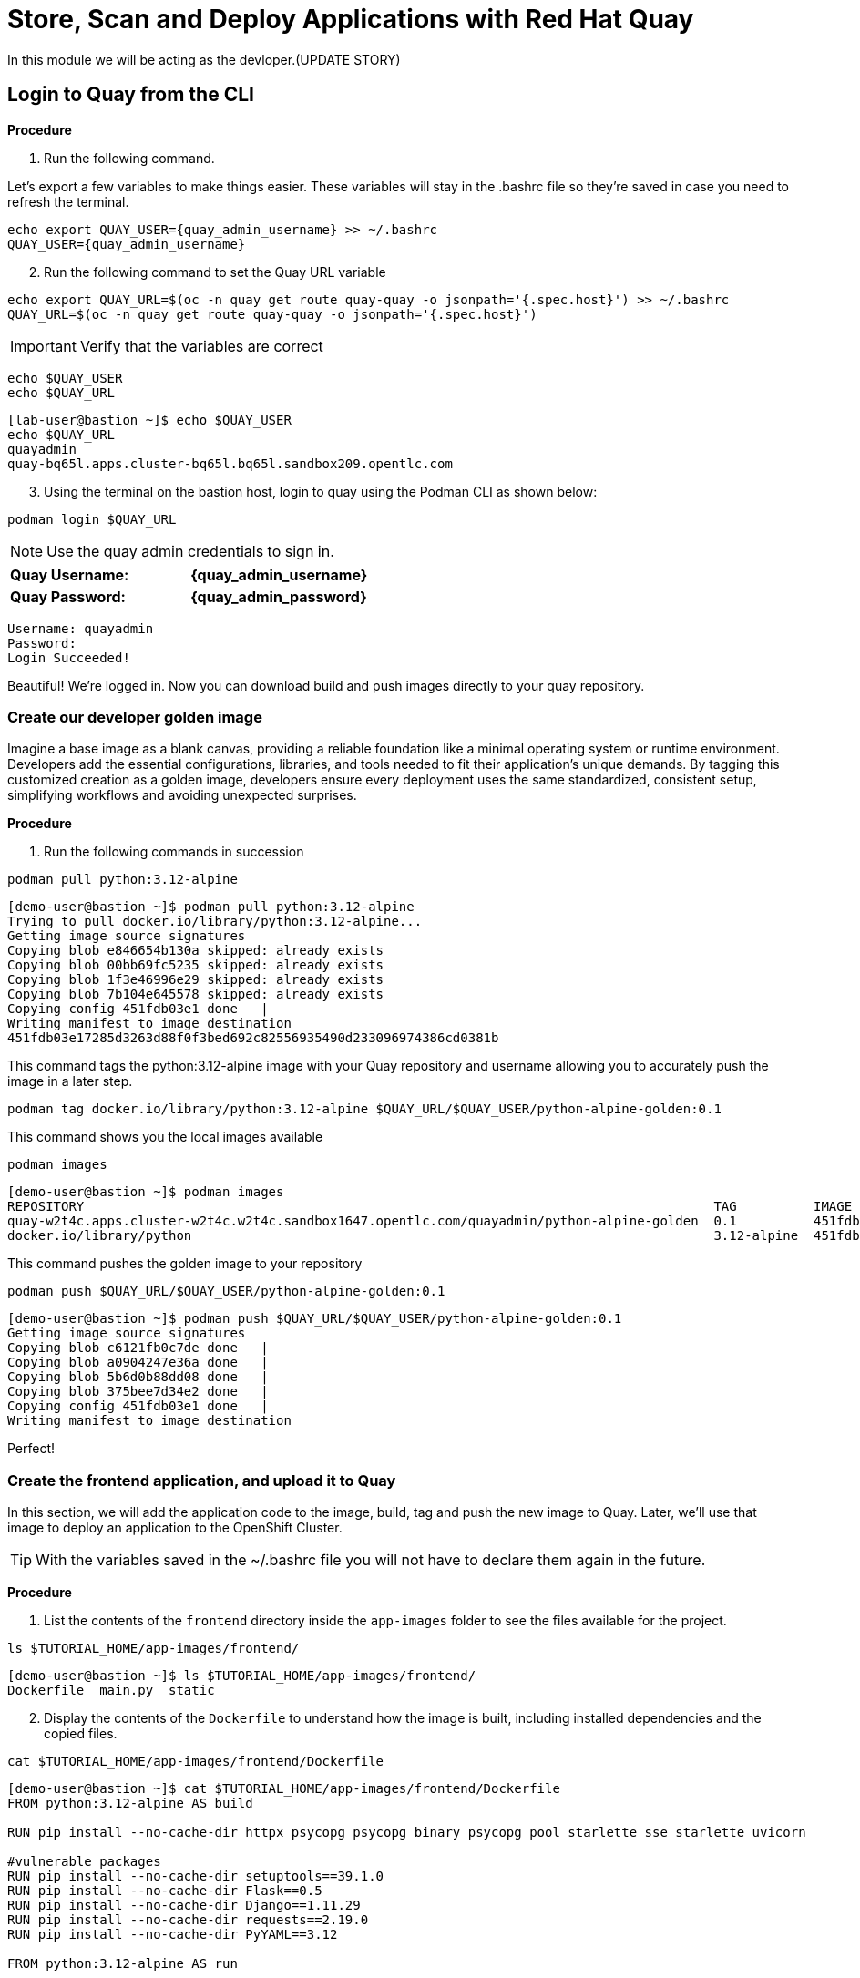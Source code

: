 = Store, Scan and Deploy Applications with Red Hat Quay

In this module we will be acting as the devloper.(UPDATE STORY)

[[build-app]]

[[quay-login]]

== Login to Quay from the CLI

*Procedure*

[start=1]
. Run the following command.

====
Let's export a few variables to make things easier. These variables will stay in the .bashrc file so they're saved in case you need to refresh the terminal.
====

[source,sh,subs="attributes",role=execute]
----
echo export QUAY_USER={quay_admin_username} >> ~/.bashrc
QUAY_USER={quay_admin_username}
----

[start=2]

. Run the following command to set the Quay URL variable 

[source,sh,subs="attributes",role=execute]
----
echo export QUAY_URL=$(oc -n quay get route quay-quay -o jsonpath='{.spec.host}') >> ~/.bashrc
QUAY_URL=$(oc -n quay get route quay-quay -o jsonpath='{.spec.host}')
----

IMPORTANT: Verify that the variables are correct

[source,sh,subs="attributes",role=execute]
----
echo $QUAY_USER
echo $QUAY_URL
----

[.console-output]
[source,bash,subs="+macros,+attributes"]
----
[lab-user@bastion ~]$ echo $QUAY_USER
echo $QUAY_URL
quayadmin
quay-bq65l.apps.cluster-bq65l.bq65l.sandbox209.opentlc.com
----

[start=3]
. Using the terminal on the bastion host, login to quay using the Podman CLI as shown below:

[source,sh,subs="attributes",role=execute]
----
podman login $QUAY_URL
----

NOTE: Use the quay admin credentials to sign in. 

[cols="2,2"]
|===
| *Quay Username:* | *{quay_admin_username}* 
| *Quay Password:* | *{quay_admin_password}* 
|===

[.console-output]
[source,bash,subs="+macros,+attributes"]
----
Username: quayadmin
Password:
Login Succeeded!
----

Beautiful! We're logged in. Now you can download build and push images directly to your quay repository.

[[golden-image]]

=== Create our developer golden image

Imagine a base image as a blank canvas, providing a reliable foundation like a minimal operating system or runtime environment. Developers add the essential configurations, libraries, and tools needed to fit their application's unique demands. By tagging this customized creation as a golden image, developers ensure every deployment uses the same standardized, consistent setup, simplifying workflows and avoiding unexpected surprises.

*Procedure*

. Run the following commands in succession

[source,sh,subs="attributes",role=execute]
----
podman pull python:3.12-alpine
----

[.console-output]
[source,bash,subs="+macros,+attributes"]
----
[demo-user@bastion ~]$ podman pull python:3.12-alpine
Trying to pull docker.io/library/python:3.12-alpine...
Getting image source signatures
Copying blob e846654b130a skipped: already exists  
Copying blob 00bb69fc5235 skipped: already exists  
Copying blob 1f3e46996e29 skipped: already exists  
Copying blob 7b104e645578 skipped: already exists  
Copying config 451fdb03e1 done   | 
Writing manifest to image destination
451fdb03e17285d3263d88f0f3bed692c82556935490d233096974386cd0381b
----

====
This command tags the python:3.12-alpine image with your Quay repository and username allowing you to accurately push the image in a later step.
====

[source,sh,subs="attributes",role=execute]
----
podman tag docker.io/library/python:3.12-alpine $QUAY_URL/$QUAY_USER/python-alpine-golden:0.1
----

====
This command shows you the local images available
====

[source,sh,subs="attributes",role=execute]
----
podman images
----

[.console-output]
[source,bash,subs="+macros,+attributes"]
----
[demo-user@bastion ~]$ podman images
REPOSITORY                                                                                  TAG          IMAGE ID      CREATED      SIZE
quay-w2t4c.apps.cluster-w2t4c.w2t4c.sandbox1647.opentlc.com/quayadmin/python-alpine-golden  0.1          451fdb03e172  5 weeks ago  50.6 MB
docker.io/library/python                                                                    3.12-alpine  451fdb03e172  5 weeks ago  50.6 MB
----

====
This command pushes the golden image to your repository
====

[source,sh,subs="attributes",role=execute]
----
podman push $QUAY_URL/$QUAY_USER/python-alpine-golden:0.1
----

[.console-output]
[source,bash,subs="+macros,+attributes"]
----
[demo-user@bastion ~]$ podman push $QUAY_URL/$QUAY_USER/python-alpine-golden:0.1
Getting image source signatures
Copying blob c6121fb0c7de done   | 
Copying blob a0904247e36a done   | 
Copying blob 5b6d0b88dd08 done   | 
Copying blob 375bee7d34e2 done   | 
Copying config 451fdb03e1 done   | 
Writing manifest to image destination
----

Perfect! 

[[dev-app]]

=== Create the frontend application, and upload it to Quay

In this section, we will add the application code to the image, build, tag and push the new image to Quay. Later, we'll use that image to deploy an application to the OpenShift Cluster.

TIP: With the variables saved in the ~/.bashrc file you will not have to declare them again in the future. 

*Procedure*

. List the contents of the `frontend` directory inside the `app-images` folder to see the files available for the project.

[source,sh,subs="attributes",role=execute]
----
ls $TUTORIAL_HOME/app-images/frontend/
----

[.console-output]
[source,bash,subs="+macros,+attributes"]
----
[demo-user@bastion ~]$ ls $TUTORIAL_HOME/app-images/frontend/
Dockerfile  main.py  static
----

[start=2]
. Display the contents of the `Dockerfile` to understand how the image is built, including installed dependencies and the copied files.

[source,sh,subs="attributes",role=execute]
----
cat $TUTORIAL_HOME/app-images/frontend/Dockerfile
----

[.console-output]
[source,bash,subs="+macros,+attributes"]
----
[demo-user@bastion ~]$ cat $TUTORIAL_HOME/app-images/frontend/Dockerfile
FROM python:3.12-alpine AS build

RUN pip install --no-cache-dir httpx psycopg psycopg_binary psycopg_pool starlette sse_starlette uvicorn

#vulnerable packages
RUN pip install --no-cache-dir setuptools==39.1.0
RUN pip install --no-cache-dir Flask==0.5
RUN pip install --no-cache-dir Django==1.11.29
RUN pip install --no-cache-dir requests==2.19.0
RUN pip install --no-cache-dir PyYAML==3.12

FROM python:3.12-alpine AS run

RUN adduser -S fritz -G root
USER fritz

COPY --from=build /usr/local/lib/python3.12/site-packages /usr/local/lib/python3.12/site-packages
COPY --chown=fritz:root static /home/fritz/static
COPY --chown=fritz:root main.py /home/fritz/main.py

EXPOSE 8080
WORKDIR /home/fritz
ENTRYPOINT ["python", "main.py"]
----


[start=3]
. Update the `FROM` statement in the Dockerfile to reference a custom base image hosted in a private registry, using `sed` to modify the line.

[source,sh,subs="attributes",role=execute]
----
sed -i "s|^FROM python:3\.12-alpine AS \(\w\+\)|FROM $QUAY_URL/$QUAY_USER/python-alpine-golden:0.1 AS \1|" $TUTORIAL_HOME/app-images/frontend/Dockerfile
----

[start=4]
. Check the Dockerfile again to verify that the `FROM` statement has been updated correctly.

[source,sh,subs="attributes",role=execute]
----
cat $TUTORIAL_HOME/app-images/frontend/Dockerfile
----

[.console-output]
[source,bash,subs="+macros,+attributes"]
----
[demo-user@bastion ~]$ cat $TUTORIAL_HOME/app-images/frontend/Dockerfile
FROM quay-w2t4c.apps.cluster-w2t4c.w2t4c.sandbox1647.opentlc.com/quayadmin/python-alpine-golden:0.1 AS build

RUN pip install --no-cache-dir 

....
----

[start=5]
. Build the Docker image using `podman` from the `frontend` directory. The `-t` flag tags the image with a version (`0.1`) and a registry URL.

[source,sh,subs="attributes",role=execute]
----
cd $TUTORIAL_HOME/app-images/frontend/
podman build -t $QUAY_URL/$QUAY_USER/frontend:0.1 .
----

[.console-output]
[source,bash,subs="+macros,+attributes"]
----
[demo-user@bastion frontend]$ podman build -t $QUAY_URL/$QUAY_USER/frontend:0.1 .
[1/2] STEP 1/2: FROM quay-w2t4c.apps.cluster-w2t4c.w2t4c.sandbox1647.opentlc.com/quayadmin/python-alpine-golden:0.1 AS build
.
.
.
Successfully tagged quay-w2t4c.apps.cluster-w2t4c.w2t4c.sandbox1647.opentlc.com/quayadmin/frontend:0.1
46ea42cba3f17c366b0c534164ae088719266df9ab4122532b0bffd1bbefaec9
----

[start=6]
. Upload the built image to a remote registry using `podman push`. The `--remove-signatures` flag ensures that image signatures are not included in the pushed image.

[source,sh,subs="attributes",role=execute]
----
podman push $QUAY_URL/$QUAY_USER/frontend:0.1 --remove-signatures
----

[.console-output]
[source,bash,subs="+macros,+attributes"]
----
[demo-user@bastion frontend]$ podman push $QUAY_URL/$QUAY_USER/frontend:0.1 --remove-signatures
Copying blob e2adcecab318 done   | 
Copying blob 9944062081bf done   | 
Copying blob 83e98ac5789e skipped: already exists  
Copying blob 32fd82e104c5 skipped: already exists  
Copying blob 453d5d1264c7 done   | 
Copying blob 3c37dc31320d done   | 
Copying blob 210a2ae1a75e skipped: already exists  
Copying blob 57a6ec527341 skipped: already exists  
Copying config 46ea42cba3 done   | 
Writing manifest to image destination
----

NOTE: Quay will automatically create a private registry to store the application image because of your admin access. To deploy the application, make sure the repository is set to public so that you can pull the image without needing authentication.

The frontend application is finally built! The next step is to review it in Quay and deploy it to OpenShift using ACM and OpenShift GitOps.

[[quay]]

== Access Quay 

Your Red Hat Quay console is available at: {quay_console_url}[window=blank]

Administrator login is available with:

[source,sh,subs="attributes",role=execute]

[cols="1,1"]
|===
*Quay Console Username:* | {quay_admin_username} |
*Quay Console Password:* | {quay_admin_password} |
|===

[[navigating-the-registry]]

== Browse the registry

In the setup module we downloaded built and pushed a insecure java application called *frontend*. Now it's time to deploy it to the OpenShift Cluster. To do this we will need to make the registry that we created public. 

Let's take a look at our application in the registry.

*Procedure*

. First, click on the *frontend* repository. 

image::02-quay-login.png[link=self, window=blank, width=100%]

The information tab shows you information such as;

- Podman and Docker commands
- Repository activity
- The repository description. 

image::02-frontend-repo.png[link=self, window=blank, width=100%]

====
On the left hand side of the window you should see the following icons labelled in order from top to bottom,
====

image::02-quay-sidebar.png[link=self, window=blank, width=100%]

- Information
- Tags
- Tag History
- Usage Logs
- Settings


[start=2]
. Click on the *Tags* icon. 

image::02-quay-tags.png[link=self, window=blank, width=100%]

This tab displays all of the images and tags that have been upladed, providing information such as fixable vulnerabilities, the image size and allows for bulk changes to images based on the security posture. 

We will explore this tab a little later in this module.

[start=3]
. Click on the *Tags History* icon. 

image::02-quay-history.png[link=self, window=blank, width=100%]

This tab simply displays the container images history over time. 

[start=4]
. Click into the SHA256 hash number. 

image::02-image-details.png[link=self, window=blank, width=100%]

From this dashboard you will be able to see the image manifest of that container image.

image::02-image-manifest.png[link=self, window=blank, width=100%]

[start=5]
. Click the *BACK* icon in the top left of the dashboard then click on the *Usage Logs* icon. 

image::02-quay-back.png[link=self, window=blank, width=100%]
image::02-quay-usage.png[link=self, window=blank, width=100%]


This tab displays the usage over time along with details about who/how the images were pushed to the cluster. 

====
You should see that you (The "quayadmin") pushed an image tagged 0.1 to the repository today. 
====

[start=6]
. Lastly click on the *Settings* icon. 

image::02-quay-settings.png[link=self, window=blank, width=100%]

In this tab you can add/remove users and update permissions, alter the privacy of the repository, and even schedule alerts based on found vulnerabilities.

[start=6]
. Make your repository public before deploying our application in the next step by clicking the *Make Public* button under *Repository Visibility*

image::02-quay-public.png[link=self, window=blank, width=100%]

IMPORTANT: Make sure to make the repository public. Otherwise we will not be able to deploy the application in the ACM section.

[start=7]
. Click OK

image::02-quay-public-yes.png[link=self, window=blank, width=100%]

Great! The frontend application can now be deployed with ACM without using pull secrets. 

[[vulnerability-scanning-with-quay]]

== Vulnerability Scanning with Quay

Red Hat Quay can also help with securing our environments by performing a container vulnerability scan on any images added to our registry, and advise which ones are potentially fixable. This feature is also known as vulnerability scanning at rest.

Use the following procedure to check the security scan results for our Java container image you have uploaded.

*Procedure*

. Click on the *Tags* icon on the left side of the screen like before.

image::02-quay-tags.png[link=self, window=blank, width=100%]

NOTE: You may need to click the checkbox near the image you would would like more information on, but the column for *Security Scan* should populate.

[start=2]
. By default, the security scan color codes the vulnerabilities, you can hover over the security scan for more information.

image::02-quay-scan-hover.png[link=self, window=blank, width=100%]

NOTE: The alpine container image we are using in this lab shows 34 vulnerabilities, with 2 cirtical vulnerabilities. This number will change with time and will be different between container scanners for a variety of reasons such as reporting mechanisms, vulnerability feeds and operating system support. 

[start=3]
. Click on the list of vulnerabilities to see a more detailed view.

image::02-quay-security.png[link=self, window=blank, width=100%] 

image::02-quay-vuln-overview.png[link=self, window=blank, width=100%]

[start=4]
. Click on a vulnerable package on the left menu to get more information about the vulnerability and see what you have to do to fix the issue.

image::02-quay-vuln-detailed.png[link=self, window=blank, width=100%]

NOTE: Toggling for fixable/unfixable vulnerabilities is an excellent way for developers to understand what is within their responsibility for fixing. For example, since we are using an older version of Java, many fixes are available for these common issues. 

=== Ensure ACS can pull the image manifest from your Quay instance

There is currently no integration with the Quay repository which means ACS cannot view the manifest layers. You can verify this by running a similar roxctl scan that we ran before.

*Procedure*

. Run the following command to test the RHACS/Quay integration

[source,sh,subs="attributes",role=execute]
----
roxctl --insecure-skip-tls-verify -e "$ROX_CENTRAL_ADDRESS:443" image scan --image=$QUAY_URL/$QUAY_USER/frontend:0.1 --force -o table
----

[.console-output]
[source,bash,subs="+macros,+attributes"]
----
ERROR:  Scanning image failed: retrieving image scan result: could not scan image: "quay-nhxdx.apps.cluster-nhxdx.nhxdx.sandbox4561.opentlc.com/quayadmin/frontend:0.1": rpc error: code = Internal desc = image enrichment error: error getting metadata for image: quay-nhxdx.apps.cluster-nhxdx.nhxdx.sandbox4561.opentlc.com/quayadmin/frontend:0.1 error: no matching image registries found: please add an image integration for quay-nhxdx.apps.cluster-nhxdx.nhxdx.sandbox4561.opentlc.com. Retrying after 3 seconds...
----

[start=2]
. Next, run the following command in the terminal to add the Quay integration to RHACS via an API call.

[source,sh,subs="attributes",role=execute]
----
# ACS API endpoint used to create the Quay repo integration
POST_ENDPOINT="https://${ROX_CENTRAL_ADDRESS}/v1/imageintegrations"

# Quay repository payload
read -r -d '' PAYLOAD << EOM
{
  "name": "my-quay-repo",
  "type": "quay",
  "categories": [
    "REGISTRY"
  ],
  "quay": {
    "endpoint": "http://$QUAY_URL",
    "insecure": true
  },
  "autogenerated": false,
  "skipTestIntegration": false
}
EOM

# Make API request to create Quay repository
curl -k -X POST "${POST_ENDPOINT}" \
     -H "Authorization: Bearer ${ROX_API_TOKEN}" \
     -H "Content-Type: application/json" \
     -d "${PAYLOAD}" \
     | jq
----

[.console-output]
[source,bash,subs="+macros,+attributes"]
----
  % Total    % Received % Xferd  Average Speed   Time    Time     Time  Current
                                 Dload  Upload   Total   Spent    Left  Speed
100   605  100   339  100   266   3459   2714 --:--:-- --:--:-- --:--:--  6237
{
  "id": "ad83bd29-864b-4343-a23d-3b606a24210b",
  "name": "my-quay-repo",
  "type": "quay",
  "categories": [
    "REGISTRY"
  ],
  "quay": {
    "endpoint": "http://quay-nhxdx.apps.cluster-nhxdx.nhxdx.sandbox4561.opentlc.com/quayadmin",
    "oauthToken": "",
    "insecure": true,
    "registryRobotCredentials": null
  },
  "autogenerated": false,
  "clusterId": "",
  "skipTestIntegration": false,
  "source": null
}
----

[start=3]
. Lastly, run the following command and to scan the frontend:0.1 container that you built.

[source,sh,subs="attributes",role=execute]
----
roxctl --insecure-skip-tls-verify -e "$ROX_CENTRAL_ADDRESS:443" image scan --image=$QUAY_URL/$QUAY_USER/frontend:0.1 --force -o table
----

TIP: The following output can be configured using flags. You can configure different outputs (table, CSV, JSON, and sarif.) and filter for specific severities.

[.console-output]
[source,bash,subs="+macros,+attributes"]
----
.
.
.
|            |         | GHSA-r64q-w8jr-g9qp |    LOW    |             https://github.com/urllib3/urllib3/issues/1553              |    1.24.3     |
+------------+---------+---------------------+-----------+-------------------------------------------------------------------------+---------------+
WARN:   A total of 33 unique vulnerabilities were found in 7 components
----


image::https://media.giphy.com/media/v1.Y2lkPTc5MGI3NjExYzMyaHRsNTdwZWRlejRycGtpNTkxOGlyMjJsODE4OHFiaWd3NjFpNyZlcD12MV9pbnRlcm5hbF9naWZfYnlfaWQmY3Q9Zw/rVVFWyTINqG7C/giphy.gif[link=self, window=blank, width=100%, class="center"]

=== Summary

Nice job! Developers can now build and push their images to Quay, view their image vulnerabilities, and use roxctl to scan their images.

Onto the operations team and Red Hat Advanced Cluster Management.
